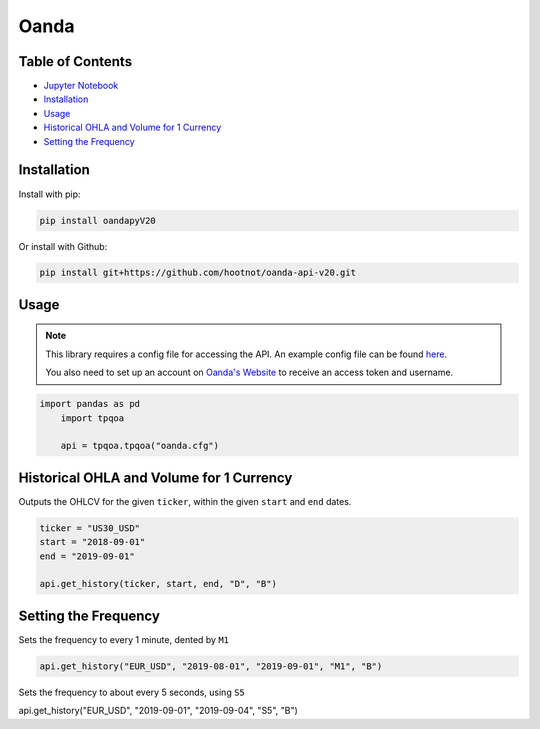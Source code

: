 .. _Oanda:

Oanda
=====

Table of Contents
-----------------

-  `Jupyter Notebook <JupyterNotebooks/Oanda.ipynb>`_
-  `Installation`_
-  `Usage`_
-  `Historical OHLA and Volume for 1 Currency`_
-  `Setting the Frequency`_

Installation
------------

Install with pip:

.. code:: ipython3

	pip install oandapyV20

Or install with Github:

.. code:: ipython3

	pip install git+https://github.com/hootnot/oanda-api-v20.git

Usage
-----

.. note::
	This library requires a config file for accessing the API.
	An example config file can be found `here <oanda_example.cfg>`_. 

	You also need to set up an account on `Oanda's Website <https://developer.oanda.com/rest-live-v20/introduction/>`_ 
	to receive an access token and username.


.. code:: ipython3

    import pandas as pd
	import tpqoa

	api = tpqoa.tpqoa("oanda.cfg")

Historical OHLA and Volume for 1 Currency
-----------------------------------------

Outputs the OHLCV for the given ``ticker``, within the given ``start`` and ``end`` dates.

.. code:: ipython3

	ticker = "US30_USD"
	start = "2018-09-01"
	end = "2019-09-01"

	api.get_history(ticker, start, end, "D", "B")

Setting the Frequency
---------------------

Sets the frequency to every 1 minute, dented by ``M1``

.. code:: ipython3

	api.get_history("EUR_USD", "2019-08-01", "2019-09-01", "M1", "B")

Sets the frequency to about every 5 seconds, using ``S5``

.. code:: ipython3

api.get_history("EUR_USD", "2019-09-01", "2019-09-04", "S5", "B")